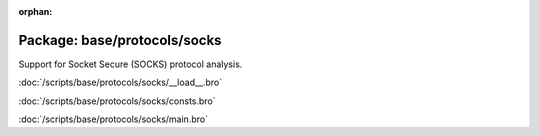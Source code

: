 :orphan:

Package: base/protocols/socks
=============================

Support for Socket Secure (SOCKS) protocol analysis.

:doc:`/scripts/base/protocols/socks/__load__.bro`


:doc:`/scripts/base/protocols/socks/consts.bro`


:doc:`/scripts/base/protocols/socks/main.bro`


